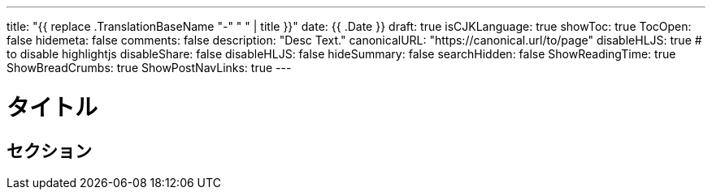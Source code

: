 ---
title: "{{ replace .TranslationBaseName "-" " " | title }}"
date: {{ .Date }}
draft: true
isCJKLanguage: true
showToc: true
TocOpen: false
hidemeta: false
comments: false
description: "Desc Text."
canonicalURL: "https://canonical.url/to/page"
disableHLJS: true # to disable highlightjs
disableShare: false
disableHLJS: false
hideSummary: false
searchHidden: false
ShowReadingTime: true
ShowBreadCrumbs: true
ShowPostNavLinks: true
---

= タイトル


== セクション
